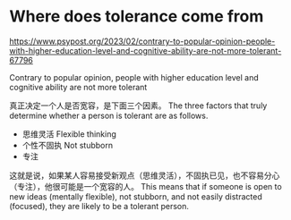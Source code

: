 * Where does tolerance come from
:PROPERTIES:
:CUSTOM_ID: where-does-tolerance-come-from
:END:
https://www.psypost.org/2023/02/contrary-to-popular-opinion-people-with-higher-education-level-and-cognitive-ability-are-not-more-tolerant-67796

Contrary to popular opinion, people with higher education level and cognitive ability are not more tolerant

真正决定一个人是否宽容，是下面三个因素。 The three factors that truly determine whether a person is tolerant are as follows.

- 思维灵活 Flexible thinking
- 个性不固执 Not stubborn
- 专注

这就是说，如果某人容易接受新观点（思维灵活），不固执已见，也不容易分心（专注），他很可能是一个宽容的人。 This means that if someone is open to new ideas (mentally flexible), not stubborn, and not easily distracted (focused), they are likely to be a tolerant person.
